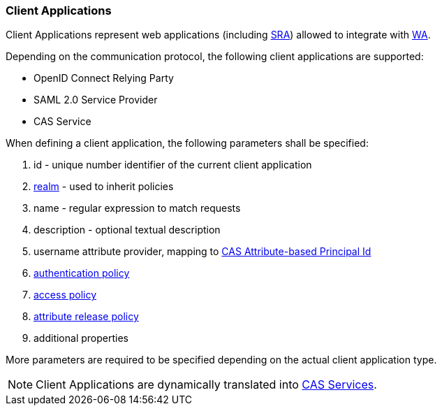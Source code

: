 //
// Licensed to the Apache Software Foundation (ASF) under one
// or more contributor license agreements.  See the NOTICE file
// distributed with this work for additional information
// regarding copyright ownership.  The ASF licenses this file
// to you under the Apache License, Version 2.0 (the
// "License"); you may not use this file except in compliance
// with the License.  You may obtain a copy of the License at
//
//   http://www.apache.org/licenses/LICENSE-2.0
//
// Unless required by applicable law or agreed to in writing,
// software distributed under the License is distributed on an
// "AS IS" BASIS, WITHOUT WARRANTIES OR CONDITIONS OF ANY
// KIND, either express or implied.  See the License for the
// specific language governing permissions and limitations
// under the License.
//
=== Client Applications

Client Applications represent web applications (including <<secure-remote-access,SRA>>) allowed to integrate with
<<web-access,WA>>.

Depending on the communication protocol, the following client applications are supported:

* OpenID Connect Relying Party
* SAML 2.0 Service Provider
* CAS Service

When defining a client application, the following parameters shall be specified:

. id - unique number identifier of the current client application
. <<realms,realm>> - used to inherit policies
. name - regular expression to match requests
. description - optional textual description
. username attribute provider, mapping to
https://apereo.github.io/cas/6.6.x/integration/Attribute-Release-PrincipalId-Attribute.html[CAS Attribute-based Principal Id^]
. <<policies-authentication,authentication policy>>
. <<policies-access,access policy>>
. <<policies-attribute-release,attribute release policy>>
. additional properties

More parameters are required to be specified depending on the actual client application type.

[NOTE]
Client Applications are dynamically translated into
https://apereo.github.io/cas/6.6.x/services/Service-Management.html[CAS Services^].
